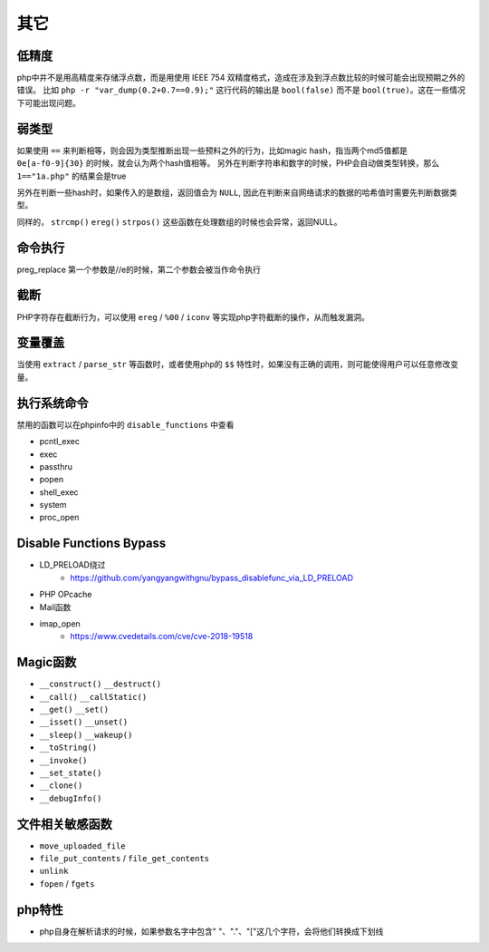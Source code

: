 其它
=================================

低精度
---------------------------------
php中并不是用高精度来存储浮点数，而是用使用 IEEE 754 双精度格式，造成在涉及到浮点数比较的时候可能会出现预期之外的错误。
比如 ``php -r "var_dump(0.2+0.7==0.9);"`` 这行代码的输出是 ``bool(false)`` 而不是 ``bool(true)``。这在一些情况下可能出现问题。

弱类型
---------------------------------
如果使用 ``==`` 来判断相等，则会因为类型推断出现一些预料之外的行为，比如magic hash，指当两个md5值都是 ``0e[a-f0-9]{30}`` 的时候，就会认为两个hash值相等。
另外在判断字符串和数字的时候，PHP会自动做类型转换，那么 ``1=="1a.php"`` 的结果会是true

另外在判断一些hash时，如果传入的是数组，返回值会为 ``NULL``, 因此在判断来自网络请求的数据的哈希值时需要先判断数据类型。

同样的， ``strcmp()`` ``ereg()`` ``strpos()`` 这些函数在处理数组的时候也会异常，返回NULL。

命令执行
---------------------------------
preg_replace 第一个参数是//e的时候，第二个参数会被当作命令执行


截断
---------------------------------
PHP字符存在截断行为，可以使用 ``ereg`` / ``%00`` / ``iconv`` 等实现php字符截断的操作，从而触发漏洞。

变量覆盖
---------------------------------
当使用 ``extract`` / ``parse_str`` 等函数时，或者使用php的 ``$$`` 特性时，如果没有正确的调用，则可能使得用户可以任意修改变量。

执行系统命令
---------------------------------

禁用的函数可以在phpinfo中的 ``disable_functions`` 中查看

- pcntl_exec
- exec
- passthru
- popen
- shell_exec
- system
- proc_open


Disable Functions Bypass
---------------------------------
- LD_PRELOAD绕过
    - https://github.com/yangyangwithgnu/bypass_disablefunc_via_LD_PRELOAD
- PHP OPcache
- Mail函数
- imap_open
    - https://www.cvedetails.com/cve/cve-2018-19518


Magic函数
---------------------------------
- ``__construct()`` ``__destruct()``
- ``__call()`` ``__callStatic()``
- ``__get()`` ``__set()``
- ``__isset()`` ``__unset()``
- ``__sleep()`` ``__wakeup()``
- ``__toString()``
- ``__invoke()``
- ``__set_state()``
- ``__clone()``
- ``__debugInfo()``

文件相关敏感函数
---------------------------------
- ``move_uploaded_file``
- ``file_put_contents`` / ``file_get_contents``
- ``unlink``
- ``fopen`` / ``fgets``

php特性
---------------------------------

- php自身在解析请求的时候，如果参数名字中包含" "、"."、"["这几个字符，会将他们转换成下划线

